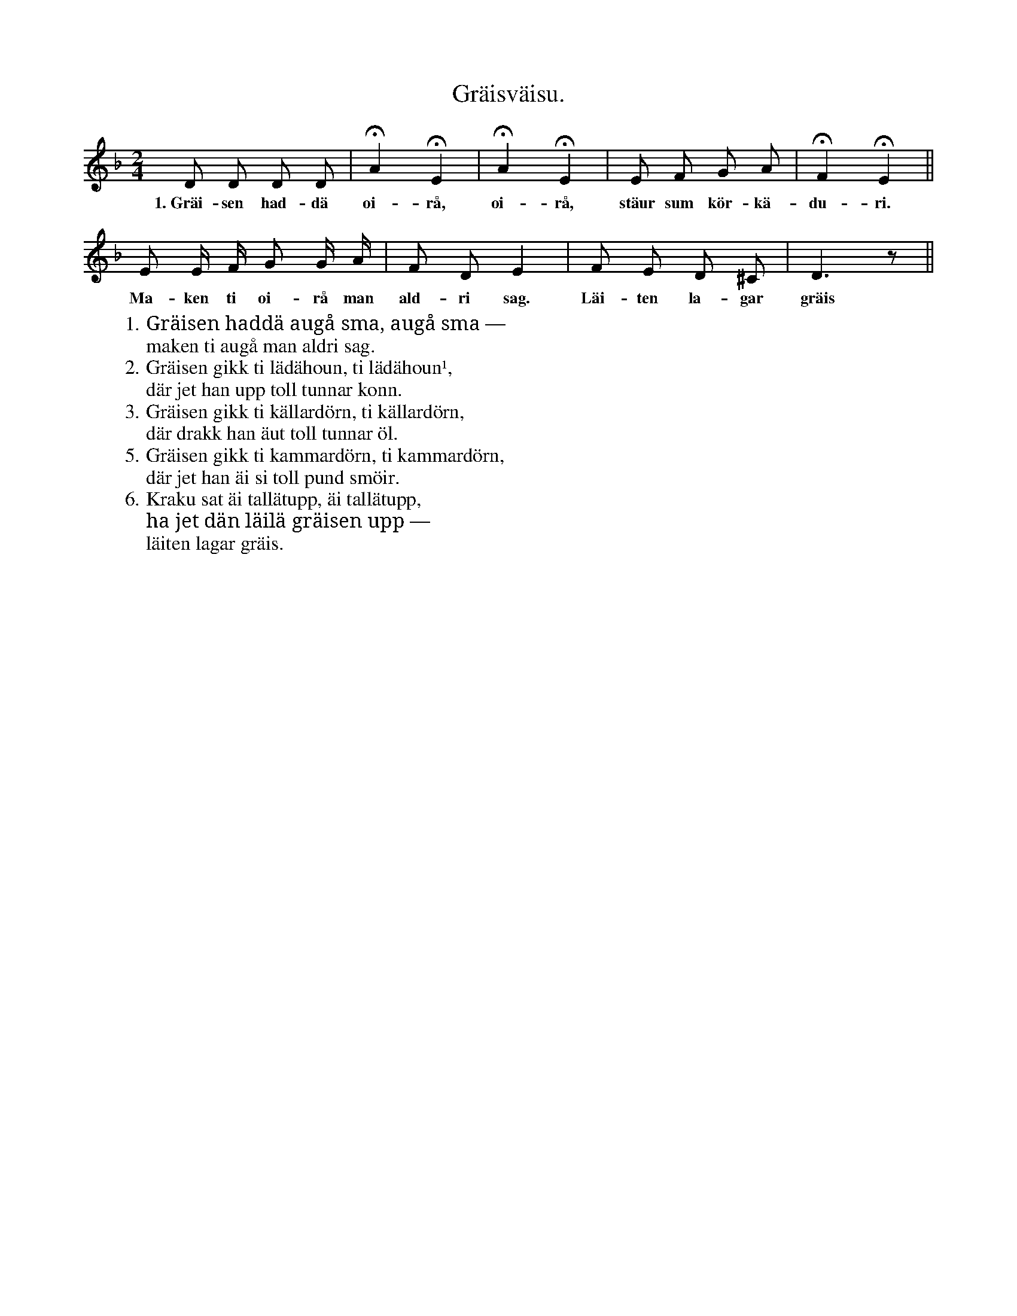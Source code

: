 X:158
T:Gräisväisu.
S:Efter Elisabet Olofsdotter, Flors i Burs.
M:2/4
L:1/8
K:Dm
D D D D|HA2 HE2|HA2 HE2|E F G A|HF2 HE2||
w:1.~Gräi-sen had-dä oi-rå, oi-rå, stäur sum kör-kä-du-ri.
E E/ F/ G G/ A/|F D E2|F E D ^C|D3 z||
w:Ma-ken ti oi-rå man ald-ri sag. Läi-ten la-gar gräis
W:1. Gräisen haddä augå sma, augå sma —
W:   maken ti augå man aldri sag.
W:2. Gräisen gikk ti lädähoun, ti lädähoun¹,
W:   där jet han upp toll tunnar konn.
W:3. Gräisen gikk ti källardörn, ti källardörn,
W:   där drakk han äut toll tunnar öl.
W:5. Gräisen gikk ti kammardörn, ti kammardörn,
W:   där jet han äi si toll pund smöir.
W:6. Kraku sat äi tallätupp, äi tallätupp,
W:   ha jet dän läilä gräisen upp —
W:      läiten lagar gräis.

